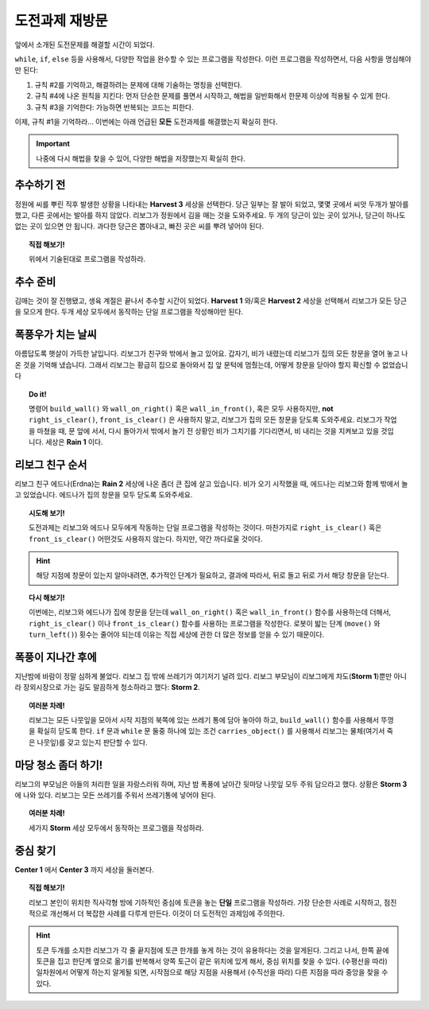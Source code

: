 
도전과제 재방문
==========================

앞에서 소개된 도전문제를 해결할 시간이 되었다.

``while``, ``if``, ``else`` 등을 사용해서,
다양한 작업을 완수할 수 있는 프로그램을 작성한다.
이런 프로그램을 작성하면서, 다음 사항을 명심해야만 된다:

#. 규칙 #2를 기억하고, 해결하려는 문제에 대해 기술하는 명칭을 선택한다.
#. 규칙 #4에 나온 원칙을 지킨다: 먼저 단순한 문제를 풀면서 시작하고,
   해법을 일반화해서 한문제 이상에 적용될 수 있게 한다.
#. 규칙 #3을 기억한다: 가능하면 반복되는 코드는 피한다.

이제, 규칙 #1을 기억하라... 이번에는 아래 언급된 **모든** 도전과제를 해결했는지 확실히 한다.

.. important::

    나중에 다시 해법을 찾을 수 있어, 다양한 해법을 저장했는지 확실히 한다.


추수하기 전
-----------------

정원에 씨를 뿌린 직후 발생한 상황을 나타내는 **Harvest 3** 세상을 선택한다. 당근 일부는 잘 발아 되었고, 몇몇 곳에서 씨앗 두개가 발아를 했고, 다른 곳에서는 발아를 하지 않았다. 리보그가 정원에서 김을 매는 것을 도와주세요. 두 개의 당근이 있는 곳이 있거나, 당근이 하나도 없는 곳이 있으면 안 됩니다. 과다한 당근은 뽑아내고, 빠진 곳은 씨를 뿌려 넣어야 된다.


.. topic:: 직접 해보기!

    위에서 기술된대로 프로그램을 작성하라.


추수 준비
----------------

김매는 것이 잘 진행됐고, 생육 계절은 끝나서 추수할 시간이 되었다.
**Harvest 1** 와/혹은 **Harvest 2** 세상을 선택해서
리보그가 모든 당근을 모으게 한다. 두개 세상 모두에서 동작하는 단일 프로그램을 작성해야만 된다.


폭풍우가 치는 날씨
---------------------

아름답도록 햇살이 가득한 날입니다. 리보그가 친구와 밖에서 놀고 있어요. 갑자기, 비가 내렸는데 리보그가 집의 모든 창문을 열어 놓고 나온 것을 기억해 냈습니다. 그래서 리보그는 황급히 집으로 돌아와서 집 앞 문턱에 멈췄는데, 어떻게 창문을 닫아야 할지 확신할 수 없었습니다

.. index:: wall_on_right(), right_is_clear()

.. topic:: Do it!

    명령어 ``build_wall()`` 와 ``wall_on_right()`` 혹은 ``wall_in_front()``, 혹은 모두 사용하지만, **not** ``right_is_clear()``, ``front_is_clear()`` 은 사용하지 말고, 리보그가 집의 모든 창문을 닫도록 도와주세요. 리보그가 작업을 마쳤을 때, 문 앞에 서서, 다시 돌아가서 밖에서 놀기 전 상황인 비가 그치기를 기다리면서, 비 내리는 것을 지켜보고 있을 것입니다. 세상은 **Rain 1** 이다.

리보그 친구 순서
------------------------

리보그 친구 에드나(Erdna)는 **Rain 2** 세상에 나온 좀더 큰 집에 살고 있습니다. 비가 오기 시작했을 때, 에드나는 리보그와 함께 밖에서 놀고 있었습니다. 에드나가 집의 창문을 모두 닫도록 도와주세요.

.. topic:: 시도해 보기!

    도전과제는 리보그와 에드나 모두에게 작동하는 단일 프로그램을 작성하는 것이다.
    마찬가지로 ``right_is_clear()`` 혹은 ``front_is_clear()`` 어떤것도 사용하지 않는다. 하지만, 약간 까다로울 것이다.

.. hint::

    해당 지점에 창문이 있는지 알아내려면,
    추가적인 단계가 필요하고, 결과에 따라서, 뒤로 돌고 뒤로 가서 해당 창문을 닫는다.

.. topic:: 다시 해보기!

    이번에는, 리보그와 에드나가 집에 창문을 닫는데 ``wall_on_right()`` 혹은 ``wall_in_front()`` 함수를 사용하는데 더해서, ``right_is_clear()`` 이나 ``front_is_clear()`` 함수를 사용하는 프로그램을 작성한다.
    로봇이 밟는 단계 (``move()`` 와 ``turn_left()``) 횟수는 줄어야 되는데 이유는 직접 세상에 관한 더 많은 정보를 얻을 수 있기 때문이다.


폭풍이 지나간 후에
-------------------

.. index:: carries_object()

지난밤에 바람이 정말 심하게 불었다. 리보그 집 밖에 쓰레기가 여기저기 널려 있다. 리보그 부모님이 리보그에게 차도(**Storm 1**)뿐만 아니라 장외시장으로 가는 길도 말끔하게 청소하라고 했다: **Storm 2**.

.. topic:: 여러분 차례!

    리보그는 모든 나뭇잎을 모아서 시작 지점의 북쪽에 있는 쓰레기 통에 담아 놓아야 하고, ``build_wall()`` 함수를 사용해서 뚜껑을 확실히 닫도록 한다.
    ``if`` 문과 ``while`` 문 둘중 하나에 있는 조건 ``carries_object()`` 를 사용해서 리보그는 물체(여기서 죽은 나뭇잎)를 갖고 있는지 판단할 수 있다.


마당 청소 좀더 하기!
---------------------------

리보그의 부모님은 아들의 처리한 일을 자랑스러워 하며, 지난 밤 폭풍에 날아간 뒷마당 나뭇잎 모두 주워 담으라고 했다. 상황은 **Storm 3** 에 나와 있다. 리보그는 모든 쓰레기를 주워서 쓰레기통에 넣어야 된다.

.. topic:: 여러분 차례!

    세가지 **Storm** 세상 모두에서 동작하는 프로그램을 작성하라.


중심 찾기
------------------

**Center 1** 에서 **Center 3** 까지 세상을 둘러본다.

.. topic:: 직접 해보기!

    리보그 본인이 위치한 직사각형 방에 기하적인 중심에 토큰을 놓는 **단일** 프로그램을 작성하라. 가장 단순한 사례로 시작하고, 점진적으로 개선해서 더 복잡한 사례를 다루게 만든다. 이것이 더 도전적인 과제임에 주의한다.

.. hint::

    토큰 두개를 소지한 리보그가 각 줄 끝지점에 토큰 한개를 놓게 하는 것이 유용하다는 것을 알게된다. 그리고 나서, 한쪽 끝에 토큰을 집고 한단계 옆으로 옮기를 반복해서 양쪽 토근이 같은 위치에 있게 해서, 중심 위치를 찾을 수 있다. (수평선을 따라) 일차원에서 어떻게 하는지 알게될 되면, 시작점으로 해당 지점을 사용해서 (수직선을 따라) 다른 지점을 따라 중앙을 찾을 수 있다.
